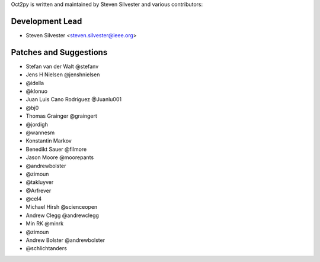Oct2py is written and maintained by Steven Silvester and
various contributors:

Development Lead
````````````````

- Steven Silvester <steven.silvester@ieee.org>


Patches and Suggestions
```````````````````````

- Stefan van der Walt @stefanv
- Jens H Nielsen @jenshnielsen
- @idella
- @klonuo
- Juan Luis Cano Rodríguez @Juanlu001
- @bj0
- Thomas Grainger @graingert
- @jordigh
- @wannesm
- Konstantin Markov
- Benedikt Sauer @filmore
- Jason Moore @moorepants
- @andrewbolster
- @zimoun
- @takluyver
- @Arfrever
- @cel4
- Michael Hirsh @scienceopen
- Andrew Clegg @andrewclegg
- Min RK @minrk
- @zimoun
- Andrew Bolster @andrewbolster
- @schlichtanders
